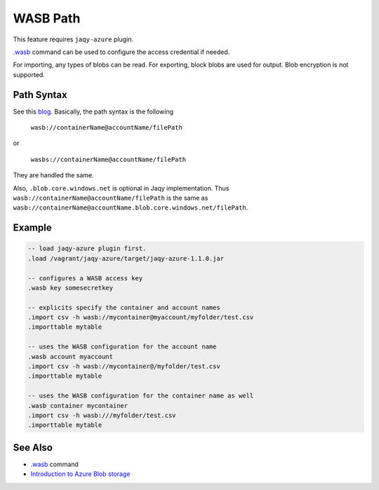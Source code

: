 WASB Path
^^^^^^^^^

This feature requires ``jaqy-azure`` plugin.

`.wasb <../command/wasb.html>`__ command can be used to configure the access
credential if needed.

For importing, any types of blobs can be read.  For exporting, block blobs
are used for output.  Blob encryption is not supported.

Path Syntax
***********

See this
`blog <https://blogs.msdn.microsoft.com/cindygross/2015/02/04/understanding-wasb-and-hadoop-storage-in-azure/>`__.
Basically, the path syntax is the following

	``wasb://containerName@accountName/filePath``

or

	``wasbs://containerName@accountName/filePath``

They are handled the same.

Also, ``.blob.core.windows.net`` is optional in Jaqy implementation.  Thus
``wasb://containerName@accountName/filePath`` is the same as
``wasb://containerName@accountName.blob.core.windows.net/filePath``.

Example
*******

.. code-block:: sql

	-- load jaqy-azure plugin first.
	.load /vagrant/jaqy-azure/target/jaqy-azure-1.1.0.jar

	-- configures a WASB access key
	.wasb key somesecretkey

	-- explicits specify the container and account names
	.import csv -h wasb://mycontainer@myaccount/myfolder/test.csv
	.importtable mytable

	-- uses the WASB configuration for the account name
	.wasb account myaccount
	.import csv -h wasb://mycontainer@/myfolder/test.csv
	.importtable mytable

	-- uses the WASB configuration for the container name as well
	.wasb container mycontainer
	.import csv -h wasb:///myfolder/test.csv
	.importtable mytable

See Also
********

* `.wasb <../command/wasb.html>`__ command
* `Introduction to Azure Blob storage <https://docs.microsoft.com/en-us/azure/storage/blobs/storage-blobs-introduction>`__
